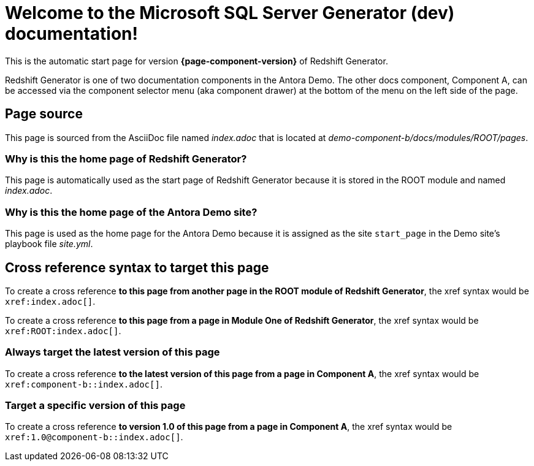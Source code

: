 = Welcome to the Microsoft SQL Server Generator (dev) documentation!

This is the automatic start page for version *{page-component-version}* of Redshift Generator.

Redshift Generator is one of two documentation components in the Antora Demo.
The other docs component, Component A, can be accessed via the component selector menu (aka component drawer) at the bottom of the menu on the left side of the page.

== Page source

This page is sourced from the AsciiDoc file named [.path]_index.adoc_ that is located at [.path]_demo-component-b/docs/modules/ROOT/pages_.

=== Why is this the home page of Redshift Generator?

This page is automatically used as the start page of Redshift Generator because it is stored in the ROOT module and named [.path]_index.adoc_.

=== Why is this the home page of the Antora Demo site?

This page is used as the home page for the Antora Demo because it is assigned as the site `start_page` in the Demo site's playbook file [.path]_site.yml_.

== Cross reference syntax to target this page

To create a cross reference *to this page from another page in the ROOT module of Redshift Generator*, the xref syntax would be `\xref:index.adoc[]`.

To create a cross reference *to this page from a page in Module One of Redshift Generator*, the xref syntax would be `\xref:ROOT:index.adoc[]`.

=== Always target the latest version of this page

To create a cross reference *to the latest version of this page from a page in Component A*, the xref syntax would be `\xref:component-b::index.adoc[]`.

=== Target a specific version of this page

To create a cross reference *to version 1.0 of this page from a page in Component A*, the xref syntax would be `\xref:1.0@component-b::index.adoc[]`.